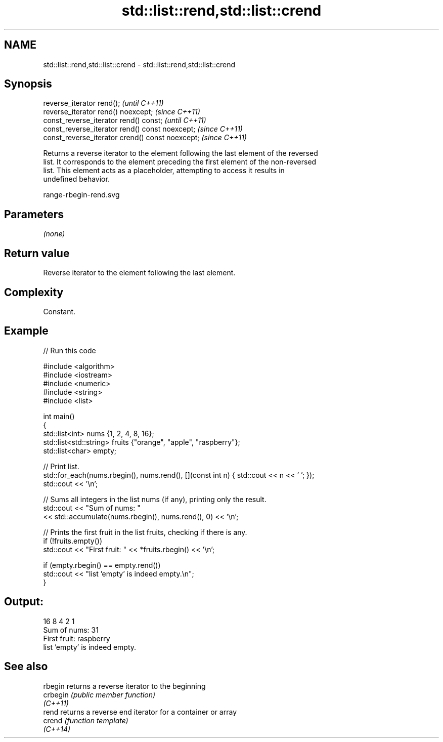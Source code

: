 .TH std::list::rend,std::list::crend 3 "2022.07.31" "http://cppreference.com" "C++ Standard Libary"
.SH NAME
std::list::rend,std::list::crend \- std::list::rend,std::list::crend

.SH Synopsis
   reverse_iterator rend();                        \fI(until C++11)\fP
   reverse_iterator rend() noexcept;               \fI(since C++11)\fP
   const_reverse_iterator rend() const;            \fI(until C++11)\fP
   const_reverse_iterator rend() const noexcept;   \fI(since C++11)\fP
   const_reverse_iterator crend() const noexcept;  \fI(since C++11)\fP

   Returns a reverse iterator to the element following the last element of the reversed
   list. It corresponds to the element preceding the first element of the non-reversed
   list. This element acts as a placeholder, attempting to access it results in
   undefined behavior.

   range-rbegin-rend.svg

.SH Parameters

   \fI(none)\fP

.SH Return value

   Reverse iterator to the element following the last element.

.SH Complexity

   Constant.

.SH Example


// Run this code

 #include <algorithm>
 #include <iostream>
 #include <numeric>
 #include <string>
 #include <list>

 int main()
 {
     std::list<int> nums {1, 2, 4, 8, 16};
     std::list<std::string> fruits {"orange", "apple", "raspberry"};
     std::list<char> empty;

     // Print list.
     std::for_each(nums.rbegin(), nums.rend(), [](const int n) { std::cout << n << ' '; });
     std::cout << '\\n';

     // Sums all integers in the list nums (if any), printing only the result.
     std::cout << "Sum of nums: "
               << std::accumulate(nums.rbegin(), nums.rend(), 0) << '\\n';

     // Prints the first fruit in the list fruits, checking if there is any.
     if (!fruits.empty())
         std::cout << "First fruit: " << *fruits.rbegin() << '\\n';

     if (empty.rbegin() == empty.rend())
         std::cout << "list 'empty' is indeed empty.\\n";
 }

.SH Output:

 16 8 4 2 1
 Sum of nums: 31
 First fruit: raspberry
 list 'empty' is indeed empty.

.SH See also

   rbegin  returns a reverse iterator to the beginning
   crbegin \fI(public member function)\fP
   \fI(C++11)\fP
   rend    returns a reverse end iterator for a container or array
   crend   \fI(function template)\fP
   \fI(C++14)\fP
